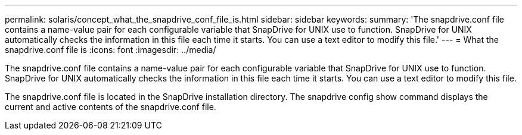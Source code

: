 ---
permalink: solaris/concept_what_the_snapdrive_conf_file_is.html
sidebar: sidebar
keywords: 
summary: 'The snapdrive.conf file contains a name-value pair for each configurable variable that SnapDrive for UNIX use to function. SnapDrive for UNIX automatically checks the information in this file each time it starts. You can use a text editor to modify this file.'
---
= What the snapdrive.conf file is
:icons: font
:imagesdir: ../media/

[.lead]
The snapdrive.conf file contains a name-value pair for each configurable variable that SnapDrive for UNIX use to function. SnapDrive for UNIX automatically checks the information in this file each time it starts. You can use a text editor to modify this file.

The snapdrive.conf file is located in the SnapDrive installation directory. The snapdrive config show command displays the current and active contents of the snapdrive.conf file.
